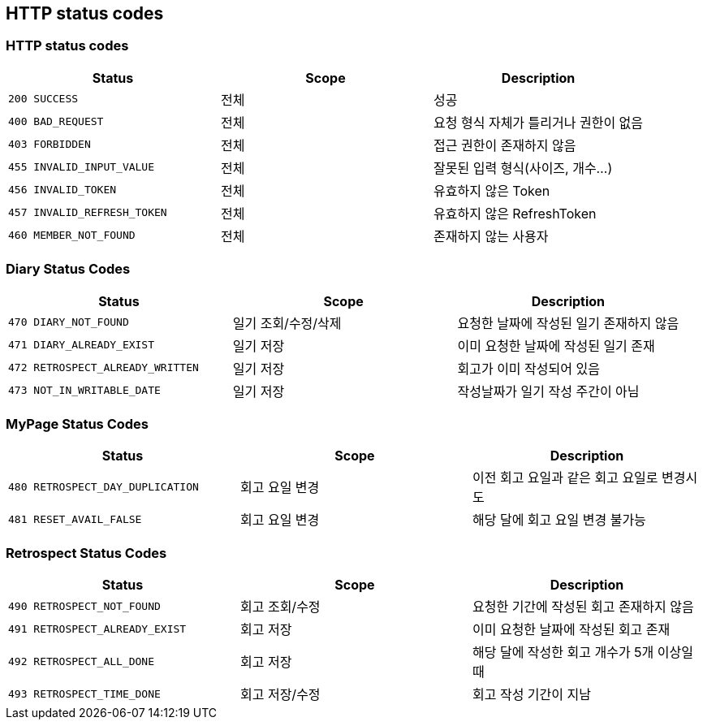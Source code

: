 [[Overview-http-status-codes]]
== HTTP status codes

[[Overview-common-status-codes]]
=== HTTP status codes

|===
| Status | Scope | Description

| `200 SUCCESS`
| 전체
| 성공

| `400 BAD_REQUEST`
| 전체
| 요청 형식 자체가 틀리거나 권한이 없음

| `403 FORBIDDEN`
| 전체
| 접근 권한이 존재하지 않음

| `455 INVALID_INPUT_VALUE`
| 전체
| 잘못된 입력 형식(사이즈, 개수...)

| `456 INVALID_TOKEN`
| 전체
| 유효하지 않은 Token

| `457 INVALID_REFRESH_TOKEN`
| 전체
| 유효하지 않은 RefreshToken

| `460 MEMBER_NOT_FOUND`
| 전체
| 존재하지 않는 사용자
|===


[[Overview-diary-status-codes]]
=== Diary Status Codes

|===
| Status | Scope | Description

| `470 DIARY_NOT_FOUND`
| 일기 조회/수정/삭제
| 요청한 날짜에 작성된 일기 존재하지 않음

| `471 DIARY_ALREADY_EXIST`
| 일기 저장
| 이미 요청한 날짜에 작성된 일기 존재

| `472 RETROSPECT_ALREADY_WRITTEN`
| 일기 저장
| 회고가 이미 작성되어 있음

| `473 NOT_IN_WRITABLE_DATE`
| 일기 저장
| 작성날짜가 일기 작성 주간이 아님
|===


[[Overview-MyPage-status-codes]]
=== MyPage Status Codes

|===
| Status | Scope | Description

| `480 RETROSPECT_DAY_DUPLICATION`
| 회고 요일 변경
| 이전 회고 요일과 같은 회고 요일로 변경시도

| `481 RESET_AVAIL_FALSE`
| 회고 요일 변경
| 해당 달에 회고 요일 변경 불가능
|===


[[Overview-Retrospect-status-codes]]
=== Retrospect Status Codes

|===
| Status | Scope | Description

| `490 RETROSPECT_NOT_FOUND`
| 회고 조회/수정
| 요청한 기간에 작성된 회고 존재하지 않음

| `491 RETROSPECT_ALREADY_EXIST`
| 회고 저장
| 이미 요청한 날짜에 작성된 회고 존재

| `492 RETROSPECT_ALL_DONE`
| 회고 저장
| 해당 달에 작성한 회고 개수가 5개 이상일 때

| `493 RETROSPECT_TIME_DONE`
| 회고 저장/수정
| 회고 작성 기간이 지남
|===